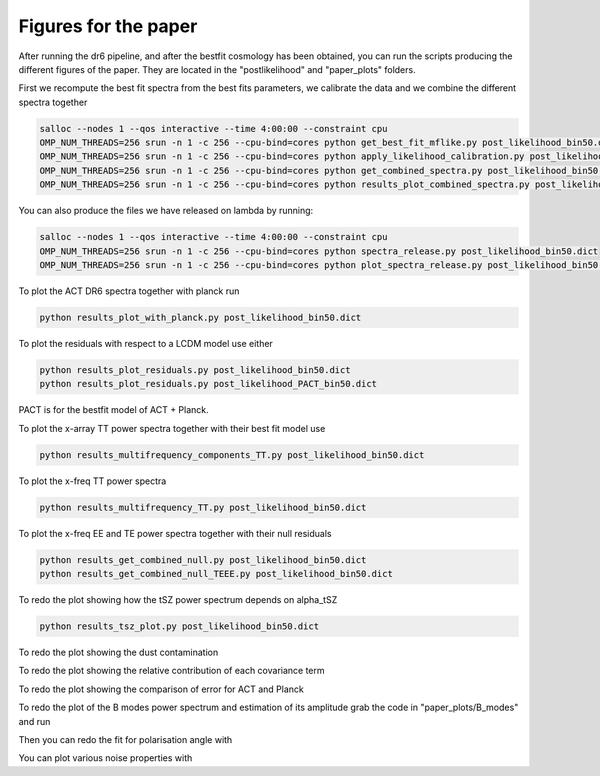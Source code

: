 **************************
Figures for the paper
**************************

After running the dr6 pipeline, and after the bestfit cosmology has been obtained, you can run the scripts producing the different figures of the paper.
They are located in the  "postlikelihood" and "paper_plots" folders.

First we recompute the best fit spectra from the best fits parameters, we calibrate the data and we combine the different spectra together

.. code:: shell

    salloc --nodes 1 --qos interactive --time 4:00:00 --constraint cpu
    OMP_NUM_THREADS=256 srun -n 1 -c 256 --cpu-bind=cores python get_best_fit_mflike.py post_likelihood_bin50.dict
    OMP_NUM_THREADS=256 srun -n 1 -c 256 --cpu-bind=cores python apply_likelihood_calibration.py post_likelihood_bin50.dict
    OMP_NUM_THREADS=256 srun -n 1 -c 256 --cpu-bind=cores python get_combined_spectra.py post_likelihood_bin50.dict
    OMP_NUM_THREADS=256 srun -n 1 -c 256 --cpu-bind=cores python results_plot_combined_spectra.py post_likelihood_bin50.dict

You can also produce the files we have released on lambda by running:

.. code:: shell

    salloc --nodes 1 --qos interactive --time 4:00:00 --constraint cpu
    OMP_NUM_THREADS=256 srun -n 1 -c 256 --cpu-bind=cores python spectra_release.py post_likelihood_bin50.dict
    OMP_NUM_THREADS=256 srun -n 1 -c 256 --cpu-bind=cores python plot_spectra_release.py post_likelihood_bin50.dict

To plot the ACT DR6 spectra together with planck run

.. code:: shell

    python results_plot_with_planck.py post_likelihood_bin50.dict
    
    
To plot the residuals with respect to a LCDM model use either

.. code:: shell

    python results_plot_residuals.py post_likelihood_bin50.dict
    python results_plot_residuals.py post_likelihood_PACT_bin50.dict


PACT is for the bestfit model of ACT + Planck.

To plot the x-array TT power spectra together with their best fit model use

.. code:: shell

    python results_multifrequency_components_TT.py post_likelihood_bin50.dict

To plot the x-freq TT power spectra

.. code:: shell

    python results_multifrequency_TT.py post_likelihood_bin50.dict

To plot the x-freq EE and TE power spectra together with their null residuals

.. code:: shell

    python results_get_combined_null.py post_likelihood_bin50.dict
    python results_get_combined_null_TEEE.py post_likelihood_bin50.dict

To redo the plot showing how the tSZ power spectrum depends on alpha_tSZ

.. code:: shell

    python results_tsz_plot.py post_likelihood_bin50.dict
    
To redo the plot showing the dust contamination

.. code:: shell
    python results_plot_dust.py post_likelihood_bin50.dict
    
To redo the plot showing the relative contribution of each covariance term

.. code:: shell
    python results_compare_covariance_terms.py post_likelihood_bin50.dict

To redo the plot showing the comparison of error for ACT and Planck

.. code:: shell
    python results_compare_ACT_Planck_errors.py post_likelihood_bin50.dict

To redo the plot of the B modes power spectrum and estimation of its amplitude grab the code in "paper_plots/B_modes" and run

.. code:: shell
    python results_BB_likelihood.py post_likelihood_bin50.dict

Then you can redo the fit for polarisation angle with

.. code:: shell
    python results_EB_likelihood.py post_likelihood_bin50.dict
    python results_plot_pol_angle.py post_likelihood_bin50.dict

You can plot various noise properties with

.. code:: shell
    python results_noise_spectrum.py post_likelihood_bin50.dict
    python results_noise_spectrum_all.py post_likelihood_bin50.dict
    python results_noise_spectrum_correlation.py post_likelihood_bin50.dict



